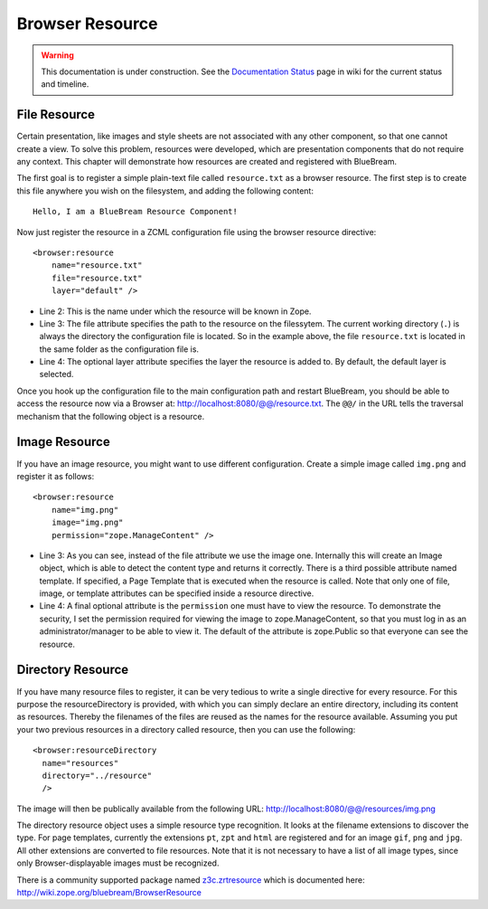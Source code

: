 Browser Resource
================

.. warning::

   This documentation is under construction.  See the `Documentation
   Status <http://wiki.zope.org/bluebream/DocumentationStatus>`_ page
   in wiki for the current status and timeline.

File Resource
-------------

Certain presentation, like images and style sheets are not associated
with any other component, so that one cannot create a view.  To solve
this problem, resources were developed, which are presentation
components that do not require any context.  This chapter will
demonstrate how resources are created and registered with BlueBream.

The first goal is to register a simple plain-text file called
``resource.txt`` as a browser resource.  The first step is to create
this file anywhere you wish on the filesystem, and adding the
following content::

  Hello, I am a BlueBream Resource Component!

Now just register the resource in a ZCML configuration file using the
browser resource directive::

  <browser:resource
      name="resource.txt"
      file="resource.txt"
      layer="default" />

- Line 2: This is the name under which the resource will be known in
  Zope.

- Line 3: The file attribute specifies the path to the resource on
  the filessytem.  The current working directory (``.``) is always
  the directory the configuration file is located.  So in the example
  above, the file ``resource.txt`` is located in the same folder as
  the configuration file is.

- Line 4: The optional layer attribute specifies the layer the
  resource is added to.  By default, the default layer is selected.

Once you hook up the configuration file to the main configuration
path and restart BlueBream, you should be able to access the resource
now via a Browser at: http://localhost:8080/@@/resource.txt.  The
``@@/`` in the URL tells the traversal mechanism that the following
object is a resource.

Image Resource
--------------

If you have an image resource, you might want to use different
configuration.  Create a simple image called ``img.png`` and register
it as follows::

  <browser:resource
      name="img.png"
      image="img.png"
      permission="zope.ManageContent" />

- Line 3: As you can see, instead of the file attribute we use the
  image one.  Internally this will create an Image object, which is
  able to detect the content type and returns it correctly.  There is
  a third possible attribute named template.  If specified, a Page
  Template that is executed when the resource is called.  Note that
  only one of file, image, or template attributes can be specified
  inside a resource directive.

- Line 4: A final optional attribute is the ``permission`` one must
  have to view the resource.  To demonstrate the security, I set the
  permission required for viewing the image to zope.ManageContent, so
  that you must log in as an administrator/manager to be able to view
  it.  The default of the attribute is zope.Public so that everyone
  can see the resource.


Directory Resource
------------------

If you have many resource files to register, it can be very tedious
to write a single directive for every resource.  For this purpose the
resourceDirectory is provided, with which you can simply declare an
entire directory, including its content as resources.  Thereby the
filenames of the files are reused as the names for the resource
available.  Assuming you put your two previous resources in a
directory called resource, then you can use the following::

  <browser:resourceDirectory
    name="resources"
    directory="../resource"
    />

The image will then be publically available from the following URL:
http://localhost:8080/@@/resources/img.png

The directory resource object uses a simple resource type
recognition.  It looks at the filename extensions to discover the
type.  For page templates, currently the extensions ``pt``, ``zpt``
and ``html`` are registered and for an image ``gif``, ``png`` and
``jpg``.  All other extensions are converted to file resources.  Note
that it is not necessary to have a list of all image types, since
only Browser-displayable images must be recognized.

There is a community supported package named `z3c.zrtresource
<http://pypi.python.org/pypi/z3c.zrtresource>`_ which is documented
here: http://wiki.zope.org/bluebream/BrowserResource

.. raw:: html

  <div id="disqus_thread"></div><script type="text/javascript"
  src="http://disqus.com/forums/bluebream/embed.js"></script><noscript><a
  href="http://disqus.com/forums/bluebream/?url=ref">View the
  discussion thread.</a></noscript><a href="http://disqus.com"
  class="dsq-brlink">blog comments powered by <span
  class="logo-disqus">Disqus</span></a>
